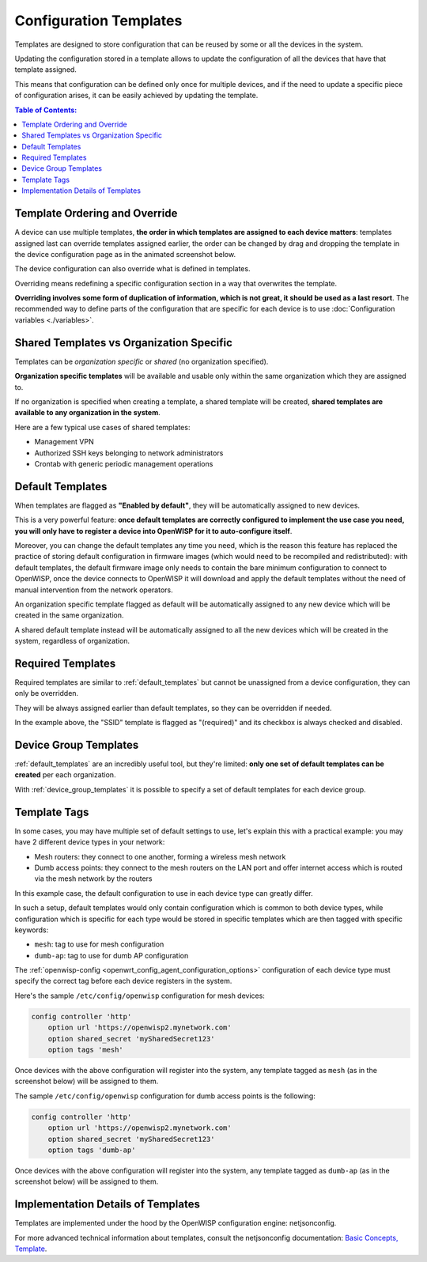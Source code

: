 Configuration Templates
=======================

Templates are designed to store configuration that can be reused by some or all the
devices in the system.

Updating the configuration stored in a template allows to update the configuration of
all the devices that have that template assigned.

This means that configuration can be defined only once for multiple devices, and if the
need to update a specific piece of configuration arises, it can be easily achieved by
updating the template.

.. contents:: **Table of Contents**:
    :backlinks: none
    :depth: 3

Template Ordering and Override
------------------------------

A device can use multiple templates, **the order in which templates are assigned to each
device matters**: templates assigned last can override templates assigned earlier, the
order can be changed by drag and dropping the template in the device configuration page
as in the animated screenshot below.

.. image:: /images/templates/template-ordering.gif
    :target: ../../_images/template-ordering.gif
    :align: center
    :alt: Template ordering: drag and drop to change order

The device configuration can also override what is defined in templates.

Overriding means redefining a specific configuration section in a way that overwrites
the template.

**Overriding involves some form of duplication of information, which is not great, it
should be used as a last resort**. The recommended way to define parts of the
configuration that are specific for each device is to use :doc:`Configuration variables
<./variables>`.

Shared Templates vs Organization Specific
-----------------------------------------

Templates can be *organization specific* or *shared* (no organization specified).

.. image:: /images/templates/organization-specific-vs-shared.gif
    :target: ../../_images/organization-specific-vs-shared.gif
    :align: center
    :alt: Shared templates vs organization specific

**Organization specific templates** will be available and usable only within the same
organization which they are assigned to.

If no organization is specified when creating a template, a shared template will be
created, **shared templates are available to any organization in the system**.

Here are a few typical use cases of shared templates:

- Management VPN
- Authorized SSH keys belonging to network administrators
- Crontab with generic periodic management operations

.. _default_templates:

Default Templates
-----------------

.. image:: /images/templates/default-templates.gif
    :target: ../../_images/default-templates.gif
    :align: center
    :alt: Templates enabled by default

When templates are flagged as **"Enabled by default"**, they will be automatically
assigned to new devices.

This is a very powerful feature: **once default templates are correctly configured to
implement the use case you need, you will only have to register a device into OpenWISP
for it to auto-configure itself**.

Moreover, you can change the default templates any time you need, which is the reason
this feature has replaced the practice of storing default configuration in firmware
images (which would need to be recompiled and redistributed): with default templates,
the default firmware image only needs to contain the bare minimum configuration to
connect to OpenWISP, once the device connects to OpenWISP it will download and apply the
default templates without the need of manual intervention from the network operators.

An organization specific template flagged as default will be automatically assigned to
any new device which will be created in the same organization.

A shared default template instead will be automatically assigned to all the new devices
which will be created in the system, regardless of organization.

.. _required_templates:

Required Templates
------------------

.. image:: https://raw.githubusercontent.com/openwisp/openwisp-controller/docs/docs/required-templates.png
    :target: https://raw.githubusercontent.com/openwisp/openwisp-controller/docs/docs/required-templates.png
    :alt: Required template example

Required templates are similar to :ref:`default_templates` but cannot be unassigned from
a device configuration, they can only be overridden.

They will be always assigned earlier than default templates, so they can be overridden
if needed.

In the example above, the "SSID" template is flagged as "(required)" and its checkbox is
always checked and disabled.

Device Group Templates
----------------------

:ref:`default_templates` are an incredibly useful tool, but they're limited: **only one
set of default templates can be created** per each organization.

With :ref:`device_group_templates` it is possible to specify a set of default templates
for each device group.

.. _templates_tags:

Template Tags
-------------

.. image:: /images/templates/template-tags.gif
    :target: ../../_images/template-tags.gif
    :align: center
    :alt: Template tags

In some cases, you may have multiple set of default settings to use, let's explain this
with a practical example: you may have 2 different device types in your network:

- Mesh routers: they connect to one another, forming a wireless mesh network
- Dumb access points: they connect to the mesh routers on the LAN port and offer
  internet access which is routed via the mesh network by the routers

In this example case, the default configuration to use in each device type can greatly
differ.

In such a setup, default templates would only contain configuration which is common to
both device types, while configuration which is specific for each type would be stored
in specific templates which are then tagged with specific keywords:

- ``mesh``: tag to use for mesh configuration
- ``dumb-ap``: tag to use for dumb AP configuration

The :ref:`openwisp-config
<openwrt_config_agent_configuration_options>` configuration of
each device type must specify the correct tag before each device registers in the
system.

Here's the sample ``/etc/config/openwisp`` configuration for mesh devices:

.. code-block::

    config controller 'http'
        option url 'https://openwisp2.mynetwork.com'
        option shared_secret 'mySharedSecret123'
        option tags 'mesh'

Once devices with the above configuration will register into the system, any template
tagged as ``mesh`` (as in the screenshot below) will be assigned to them.

.. image:: /images/templates/mesh-template-tag.png
    :target: ../../_images/mesh-template-tag.png
    :align: center
    :alt: Template tags: mesh example

The sample ``/etc/config/openwisp`` configuration for dumb access points is the
following:

.. code-block::

    config controller 'http'
        option url 'https://openwisp2.mynetwork.com'
        option shared_secret 'mySharedSecret123'
        option tags 'dumb-ap'

Once devices with the above configuration will register into the system, any template
tagged as ``dumb-ap`` (as in the screenshot below) will be assigned to them.

.. image:: /images/templates/dumb-ap-template-tag.png
    :target: ../../_images/dumb-ap-template-tag.png
    :align: center
    :alt: Template tags: dumb AP example

Implementation Details of Templates
-----------------------------------

Templates are implemented under the hood by the OpenWISP configuration engine:
netjsonconfig.

For more advanced technical information about templates, consult the netjsonconfig
documentation: `Basic Concepts, Template
<https://netjsonconfig.openwisp.org/en/latest/general/basics.html#template>`_.
